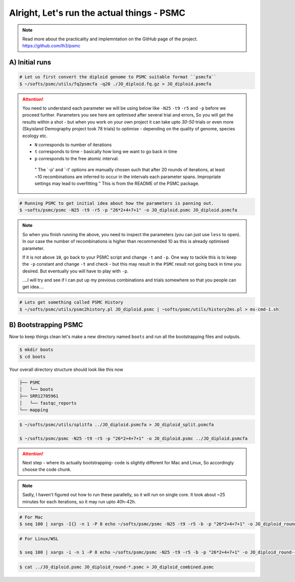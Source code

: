 Alright, Let's run the actual things - PSMC
==============================================

.. note::

 Read more about the practicality and implemntation on the GitHub page of the project. https://github.com/lh3/psmc


A) Initial runs
----------------

.. code-block:: console

 # Let us first convert the diploid genome to PSMC suitable format ``psmcfa``
 $ ~/softs/psmc/utils/fq2psmcfa -q20 ./JO_diploid.fq.gz > JO_diploid.psmcfa


.. Attention::

 You need to understand each parameter we will be using below like ``-N25`` ``-t9`` ``-r5`` and ``-p`` before we proceed further. Parameters you see 
 here are optimised after several trial and errors, So you will get the results within a shot - but when you work on your own project it can take upto 
 *30-50* trials or even more (Skyisland Demography project took 78 trials) to optimise - depending on the quality of genome, species ecology etc. 

 * ``N`` corresponds to number of iterations
 * ``t`` corresponds to time - basically how long we want to go back in time
 * ``p`` corresponds to the free atomic interval. 

  " The `-p' and `-t' options are manually chosen such that after 20 rounds of iterations, at least ~10 
  recombinations are inferred to occur in the intervals each parameter spans. Impropriate settings may 
  lead to overfitting " This is from the README of the PSMC package. 

.. code-block:: console

 # Running PSMC to get initial idea about how the parameters is panning out. 
 $ ~softs/psmc/psmc -N25 -t9 -r5 -p "26*2+4+7+1" -o JO_diploid.psmc JO_diploid.psmcfa

.. note:: 

 So when you finish running the above, you need to inspect the parameters (you can just use ``less`` to 
 open). In our case the number of recombinations is higher than recommended 10 as this is already 
 optimised parameter. 

 If it is not above ``10``, go back to your PSMC script and change ``-t`` and ``-p``. One way to tackle 
 this is to keep the ``-p`` constant and change ``-t`` and check - but this may result in the ``PSMC`` 
 result not going back in time you desired. But eventually you will have to play with ``-p``. 
 
 ....I will try and see if I can put up my previous combinations and trials somewhere so that you people 
 can get idea....

.. code-block:: console

 # Lets get something called PSMC History
 $ ~/softs/psmc/utils/psmc2history.pl JO_diploid.psmc | ~softs/psmc/utils/history2ms.pl > ms-cmd-1.sh


B) Bootstrapping PSMC
----------------------

Now to keep things clean let's make a new directory named ``boots`` and run all the bootstrapping files and outputs. 

.. code-block:: console

 $ mkdir boots
 $ cd boots

Your overall directory structure should look like this now

.. code-block:: console

 ├── PSMC
 │   └── boots
 ├── SRR12705961
 │   └── fastqc_reports
 └── mapping
    

.. code-block:: console

 $ ~/softs/psmc/utils/splitfa ../JO_diploid.psmcfa > JO_diploid_split.psmcfa

 $ ~/softs/psmc/psmc -N25 -t9 -r5 -p "26*2+4+7+1" -o JO_diploid.psmc ../JO_diploid.psmcfa


.. attention::

 Next step - where its actually bootstrapping- code is slightly different for Mac and Linux, So 
 accordingly choose the code chunk. 

.. note::

 Sadly, I haven't figured out how to run these parallelly, so it will run on single core. It took about 
 ~25 minutes for each iterations, so it may run upto 40h-42h. 


.. code-block:: console
 
 # For Mac
 $ seq 100 | xargs -I{} -n 1 -P 8 echo ~/softs/psmc/psmc -N25 -t9 -r5 -b -p "26*2+4+7+1" -o JO_diploid_round-{}.psmc JO_diploid_split.psmcfa | sh


.. code-block:: console 

 # For Linux/WSL

 $ seq 100 | xargs -i -n 1 -P 8 echo ~/softs/psmc/psmc -N25 -t9 -r5 -b -p "26*2+4+7+1" -o JO_diploid_round-{}.psmc JO_diploid_split.psmcfa | sh


.. code-block:: console 
 
 $ cat ../JO_diploid.psmc JO_diploid_round-*.psmc > JO_diploid_combined.psmc
 

                                                                        
